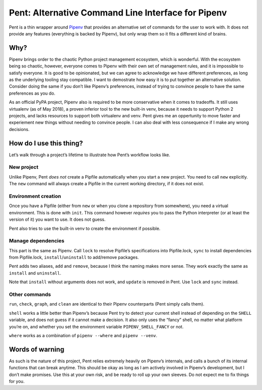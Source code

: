 ===================================================
Pent: Alternative Command Line Interface for Pipenv
===================================================


Pent is a thin wrapper around Pipenv_ that provides an alternative set of
commands for the user to work with. It does not provide any features
(everything is backed by Pipenv), but only wrap them so it fits a different
kind of brains.

.. _Pipenv: https://pipenv.org


Why?
====

Pipenv brings order to the chaotic Python project management ecosystem, which
is wonderful. With the ecosystem being so chaotic, however, everyone comes to
Pipenv with their own set of management rules, and it is impossible to satisfy
everyone. It is good to be opinionated, but we can agree to acknowledge we have
different preferences, as long as the underlying tooling stay compatible. I
want to demostrate how easy it is to put together an alternative solution.
Consider doing the same if you don’t like Pipenv’s preferences, instead of
trying to convince people to have the same preferences as you do.

As an official PyPA project, Pipenv also is required to be more conservative
when it comes to tradeoffs. It still uses virtualenv (as of May 2018), a proven
inferior tool to the new built-in venv, because it needs to support Python 2
projects, and lacks resources to support both virtualenv and venv. Pent gives
me an oppertunity to move faster and experiement new things without needing to
convince people. I can also deal with less consequence if I make any wrong
decisions.


How do I use this thing?
========================

Let’s walk through a project’s lifetime to illustrate how Pent’s workflow looks
like.

New project
-----------

Unlike Pipenv, Pent *does not* create a Pipfile automatically when you start a
new project. You need to call ``new`` explicitly. The ``new`` command will
always create a Pipfile in the current working directory, if it does not exist.

Environment creation
--------------------

Once you have a Pipfile (either from ``new`` or when you clone a repository
from somewhere), you need a virtual environment. This is done with ``init``.
This command however *requires* you to pass the Python interpreter (or at least
the version of it) you want to use. It does not guess.

Pent also tries to use the built-in venv to create the environment if possible.

Manage dependencies
-------------------

This part is the same as Pipenv. Call ``lock`` to resolve Pipfile’s
specifications into Pipfile.lock, ``sync`` to install dependencies from
Pipfile.lock, ``install``/``uninstall`` to add/remove packages.

Pent adds two aliases, ``add`` and ``remove``, because I think the naming makes
more sense. They work exactly the same as ``install`` and ``uninstall``.

Note that ``install`` without arguments does not work, and ``update`` is
removed in Pent. Use ``lock`` and  ``sync`` instead.

Other commands
--------------

``run``, ``check``, ``graph``, and ``clean`` are identical to their Pipenv
counterparts (Pent simply calls them).

``shell`` works a little better than Pipenv’s because Pent try to detect your
current shell instead of depending on the ``SHELL`` variable, and does not
guess if it cannot make a decision. It also only uses the “fancy” shell, no
matter what platform you’re on, and whether you set the environment variable
``PIPENV_SHELL_FANCY`` or not.

``where`` works as a combination of ``pipenv --where`` and ``pipenv --venv``.


Words of warning
================

As such is the nature of this project, Pent relies extremely heavily on
Pipenv’s internals, and calls a bunch of its internal functions that can break
anytime. This should be okay as long as I am actively involved in Pipenv’s
development, but I don’t make promises. Use this at your own risk, and be ready
to roll up your own sleeves. Do not expect me to fix things for you.
